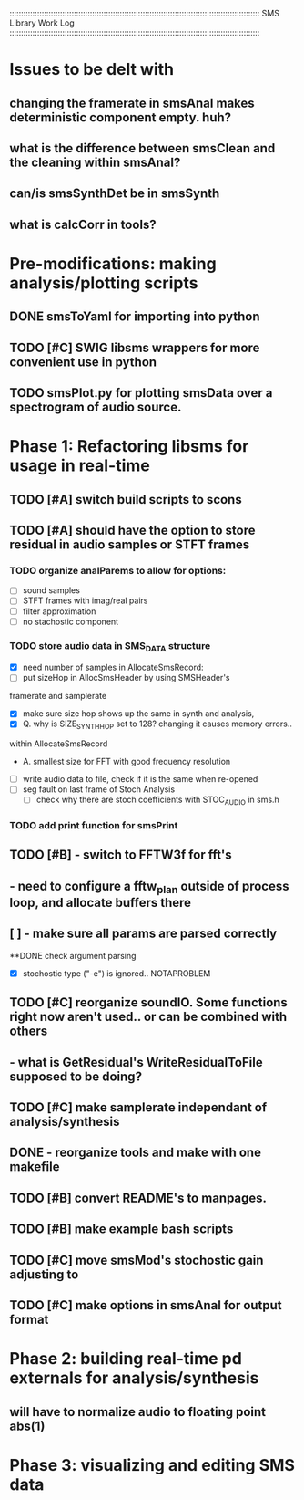 :::::::::::::::::::::::::::::::::::::::::::::::::::::::::::::::::::::::::::::::::::::::::::::::::::::::::::::
SMS Library Work Log
:::::::::::::::::::::::::::::::::::::::::::::::::::::::::::::::::::::::::::::::::::::::::::::::::::::::::::::
* Issues to be delt with
** changing the framerate in smsAnal makes deterministic component empty. huh?
** what is the difference between smsClean and the cleaning within smsAnal?
** can/is smsSynthDet be in smsSynth
** what is calcCorr in tools?
* Pre-modifications: making analysis/plotting scripts
** DONE smsToYaml for importing into python
** TODO [#C] SWIG libsms wrappers for more convenient use in python
** TODO smsPlot.py for plotting smsData over a spectrogram of audio source.
* Phase 1: Refactoring libsms for usage in real-time
** TODO [#A] switch build scripts to scons 
** TODO [#A] should have the option to store residual in audio samples or STFT frames
*** TODO organize analParems to allow for options:
   - [ ] sound samples
   - [ ] STFT frames with imag/real pairs
   - [ ] filter approximation
   - [ ] no stachostic component
*** TODO store audio data in SMS_DATA structure
    - [X] need number of samples in AllocateSmsRecord:
    - [ ] put sizeHop in AllocSmsHeader by using SMSHeader's
    framerate and samplerate
    - [X] make sure size hop shows up the same in synth and analysis,
    - [X] Q. why is SIZE_SYNTH_HOP set to 128? changing it causes memory errors..
    within AllocateSmsRecord            
         - A.  smallest size for FFT with good frequency resolution 
    - [ ] write audio data to file, check if it is the same when re-opened
    - [ ] seg fault on last frame of Stoch Analysis
         - [ ] check why there are stoch coefficients with STOC_AUDIO in sms.h         
*** TODO add print function for smsPrint
** TODO [#B] - switch to FFTW3f for fft's
** - need to configure a fftw_plan outside of process loop, and allocate buffers there
** [ ] - make sure all params are parsed correctly
**DONE check argument parsing
  - [X] stochostic type ("-e") is ignored.. NOTAPROBLEM
** TODO [#C] reorganize soundIO.  Some functions right now aren't used.. or can be combined with others
**       - what is GetResidual's WriteResidualToFile supposed to be doing?
** TODO [#C] make samplerate independant of analysis/synthesis
** DONE - reorganize tools and make with one makefile
** TODO [#B] convert README's to manpages.
** TODO [#B] make example bash scripts
** TODO [#C] move smsMod's stochostic gain adjusting to 
** TODO [#C] make options in smsAnal for output format

* Phase 2: building real-time pd externals for analysis/synthesis
** will have to normalize audio to floating point abs(1)
* Phase 3: visualizing and editing SMS data

